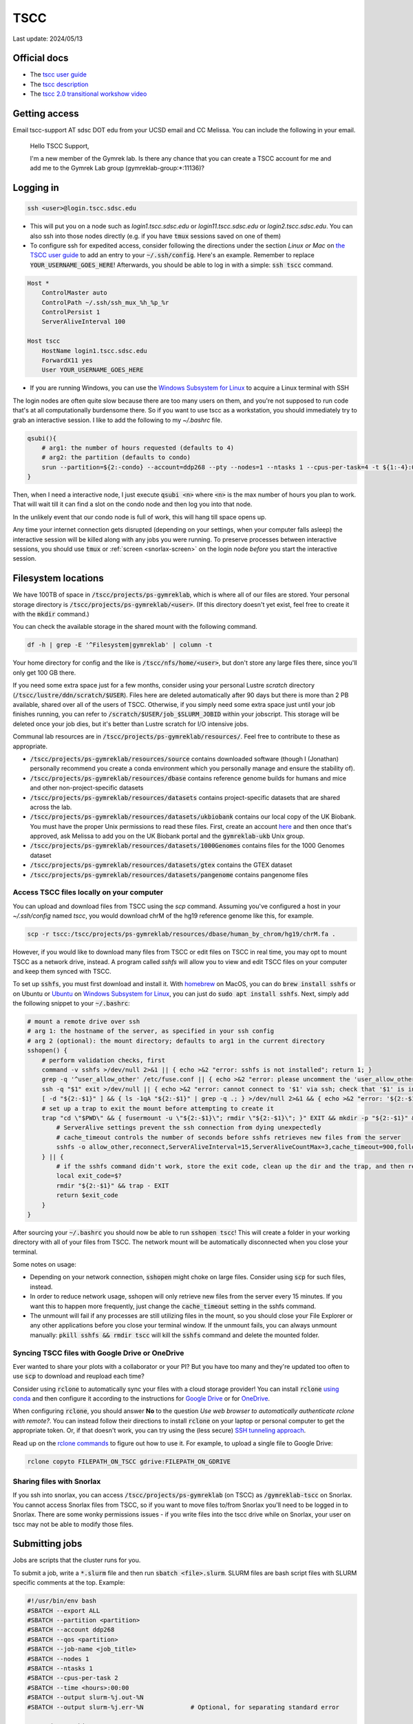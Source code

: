 TSCC
====

Last update: 2024/05/13

Official docs
-------------
* The `tscc user guide <https://www.sdsc.edu/support/user_guides/tscc.html>`_
* The `tscc description <https://www.sdsc.edu/services/hpc/hpc_systems.html#tscc>`_
* The `tscc 2.0 transitional workshow video <https://youtu.be/U_JGz-sQoV4?si=vFXfDWSIribuTLzd>`_

.. _tscc-access:

Getting access
--------------
Email tscc-support AT sdsc DOT edu from your UCSD email and CC Melissa. You can include the following in your email.

  Hello TSCC Support,

  I'm a new member of the Gymrek lab. Is there any chance that you can create a TSCC account for me and add me to the Gymrek Lab group (gymreklab-group:\*:11136)?

Logging in
----------
.. code-block:: bash

  ssh <user>@login.tscc.sdsc.edu

* This will put you on a node such as `login1.tscc.sdsc.edu` or `login11.tscc.sdsc.edu` or `login2.tscc.sdsc.edu`.
  You can also ssh into those nodes directly (e.g. if you have :code:`tmux` sessions saved on one of them)

* To configure ssh for expedited access, consider following the directions under the section *Linux or Mac* on `the TSCC user guide <https://www.sdsc.edu/support/user_guides/tscc.html#Log_in>`_ to add an entry to your :code:`~/.ssh/config`. Here's an example. Remember to replace :code:`YOUR_USERNAME_GOES_HERE`! Afterwards, you should be able to log in with a simple: :code:`ssh tscc` command.

.. code-block:: text

  Host *
      ControlMaster auto
      ControlPath ~/.ssh/ssh_mux_%h_%p_%r
      ControlPersist 1
      ServerAliveInterval 100
  
  Host tscc
      HostName login1.tscc.sdsc.edu
      ForwardX11 yes
      User YOUR_USERNAME_GOES_HERE


* If you are running Windows, you can use the `Windows Subsystem for Linux <https://learn.microsoft.com/en-us/windows/wsl/install#install-wsl-command>`_ to acquire a Linux terminal with SSH

The login nodes are often quite slow because there are too many users on them, and you're not supposed to run code that's
at all computationally burdensome there. So if you want to use tscc as a workstation, you should immediately try to grab an
interactive session. I like to add the following to my `~/.bashrc` file.

.. code-block:: bash

    qsubi(){
        # arg1: the number of hours requested (defaults to 4)
        # arg2: the partition (defaults to condo)
        srun --partition=${2:-condo} --account=ddp268 --pty --nodes=1 --ntasks 1 --cpus-per-task=4 -t ${1:-4}:00:00 --wait=0 --qos=${2:-condo} --export=ALL /bin/bash
    }

Then, when I need a interactive node, I just execute :code:`qsubi <n>` where :code:`<n>` is the max
number of hours you plan to work. That will wait till it can find a slot on the condo node and then log you into
that node.

In the unlikely event that our condo node is full of work, this will hang till space opens up.

Any time your internet connection gets disrupted (depending on your settings, when your computer falls asleep) the 
interactive session will be killed along with any jobs you were running. To preserve processes
between interactive sessions, you should use :code:`tmux` or :ref:`screen <snorlax-screen>` on the login node *before* you start the interactive session.

Filesystem locations
--------------------
We have 100TB of space in :code:`/tscc/projects/ps-gymreklab`, which is where all of our files are stored. Your personal
storage directory is :code:`/tscc/projects/ps-gymreklab/<user>`. (If this directory doesn't yet exist, feel free to create it with the :code:`mkdir` command.)

You can check the available storage in the shared mount with the following command.

.. code-block:: bash

    df -h | grep -E '^Filesystem|gymreklab' | column -t

Your home directory for config and the like is :code:`/tscc/nfs/home/<user>`, but don't store any large files there, since you'll only get 100 GB there.

If you need some extra space just for a few months, consider using your personal Lustre *scratch* directory (:code:`/tscc/lustre/ddn/scratch/$USER`). Files here are deleted automatically after 90 days but there is more than 2 PB available, shared over all of the users of TSCC. Otherwise, if you simply need some extra space just until your job finishes running, you can refer to :code:`/scratch/$USER/job_$SLURM_JOBID` within your jobscript. This storage will be deleted once your job dies, but it's better than Lustre scratch for I/O intensive jobs.

Communal lab resources are in :code:`/tscc/projects/ps-gymreklab/resources/`. Feel free to contribute to these as appropriate.

* :code:`/tscc/projects/ps-gymreklab/resources/source` contains downloaded software (though I (Jonathan) personally recommend
  you create a conda environment which you personally manage and ensure the stability of).
* :code:`/tscc/projects/ps-gymreklab/resources/dbase` contains reference genome builds for humans and mice and other
  non-project-specific datasets
* :code:`/tscc/projects/ps-gymreklab/resources/datasets` contains project-specific datasets that are shared across the lab.
* :code:`/tscc/projects/ps-gymreklab/resources/datasets/ukbiobank` contains our local copy of the UK Biobank. You must have the proper Unix permissions to read these files. First, create an account `here <https://ams.ukbiobank.ac.uk/ams>`_ and then once that's approved, ask Melissa to add you on the UK Biobank portal and the :code:`gymreklab-ukb` Unix group.
* :code:`/tscc/projects/ps-gymreklab/resources/datasets/1000Genomes` contains files for the 1000 Genomes dataset
* :code:`/tscc/projects/ps-gymreklab/resources/datasets/gtex` contains the GTEX dataset
* :code:`/tscc/projects/ps-gymreklab/resources/datasets/pangenome` contains pangenome files

Access TSCC files locally on your computer
^^^^^^^^^^^^^^^^^^^^^^^^^^^^^^^^^^^^^^^^^^
You can upload and download files from TSCC using the `scp` command. Assuming you've configured a host in your `~/.ssh/config` named `tscc`, you would download chrM of the hg19 reference genome like this, for example.

.. code-block:: bash

    scp -r tscc:/tscc/projects/ps-gymreklab/resources/dbase/human_by_chrom/hg19/chrM.fa .

However, if you would like to download many files from TSCC or edit files on TSCC in real time, you may opt to mount TSCC as a network drive, instead. A program called `sshfs` will allow you to view and edit TSCC files on your computer and keep them synced with TSCC.

To set up :code:`sshfs`, you must first download and install it. With `homebrew <https://docs.brew.sh/Installation>`_ on MacOS, you can do :code:`brew install sshfs` or on Ubuntu or `Ubuntu <https://apps.microsoft.com/detail/9pdxgncfsczv>`_ on `Windows Subsystem for Linux <https://learn.microsoft.com/en-us/windows/wsl/install#install-wsl-command>`_, you can just do :code:`sudo apt install sshfs`. Next, simply add the following snippet to your :code:`~/.bashrc`:

.. code-block:: bash

    # mount a remote drive over ssh
    # arg 1: the hostname of the server, as specified in your ssh config
    # arg 2 (optional): the mount directory; defaults to arg1 in the current directory
    sshopen() {
        # perform validation checks, first
        command -v sshfs >/dev/null 2>&1 || { echo >&2 "error: sshfs is not installed"; return 1; }
        grep -q '^user_allow_other' /etc/fuse.conf || { echo >&2 "error: please uncomment the 'user_allow_other' option in /etc/fuse.conf"; return 1; }
        ssh -q "$1" exit >/dev/null || { echo >&2 "error: cannot connect to '$1' via ssh; check that '$1' is in your ~/.ssh/config"; return 1; }
        [ -d "${2:-$1}" ] && { ls -1qA "${2:-$1}" | grep -q .; } >/dev/null 2>&1 && { echo >&2 "error: '${2:-$1}' is not an empty directory; is it already mounted?"; return 1; }
        # set up a trap to exit the mount before attempting to create it
        trap "cd \"$PWD\" && { fusermount -u \"${2:-$1}\"; rmdir \"${2:-$1}\"; }" EXIT && mkdir -p "${2:-$1}" && {
            # ServerAlive settings prevent the ssh connection from dying unexpectedly
            # cache_timeout controls the number of seconds before sshfs retrieves new files from the server
            sshfs -o allow_other,reconnect,ServerAliveInterval=15,ServerAliveCountMax=3,cache_timeout=900,follow_symlinks "$1": "${2:-$1}"
        } || {
            # if the sshfs command didn't work, store the exit code, clean up the dir and the trap, and then return the exit code
            local exit_code=$?
            rmdir "${2:-$1}" && trap - EXIT
            return $exit_code
        }
    }

After sourcing your :code:`~/.bashrc` you should now be able to run :code:`sshopen tscc`! This will create a folder in your working directory with all of your files from TSCC. The network mount will be automatically disconnected when you close your terminal.

Some notes on usage:

* Depending on your network connection, :code:`sshopen` might choke on large files. Consider using :code:`scp` for such files, instead.
* In order to reduce network usage, sshopen will only retrieve new files from the server every 15 minutes. If you want this to happen more frequently, just change the :code:`cache_timeout` setting in the sshfs command.
* The unmount will fail if any processes are still utilizing files in the mount, so you should close your File Explorer or any other applications before you close your terminal window. If the unmount fails, you can always unmount manually: :code:`pkill sshfs && rmdir tscc` will kill the :code:`sshfs` command and delete the mounted folder.

Syncing TSCC files with Google Drive or OneDrive
^^^^^^^^^^^^^^^^^^^^^^^^^^^^^^^^^^^^^^^^^^^^^^^^
Ever wanted to share your plots with a collaborator or your PI? But you have too many and they're updated too often to use :code:`scp` to download and reupload each time?

Consider using :code:`rclone` to automatically sync your files with a cloud storage provider! You can install :code:`rclone` `using conda <https://anaconda.org/conda-forge/rclone>`_ and then configure it according to the instructions for `Google Drive <https://rclone.org/drive>`_ or for `OneDrive <https://rclone.org/onedrive>`_.

When configuring :code:`rclone`, you should answer **No** to the question *Use web browser to automatically authenticate rclone with remote?*. You can instead follow their directions to install :code:`rclone` on your laptop or personal computer to get the appropriate token. Or, if that doesn't work, you can try using the (less secure) `SSH tunneling approach <https://rclone.org/remote_setup/#configuring-using-ssh-tunnel>`_.

Read up on the `rclone commands <https://rclone.org/commands>`_ to figure out how to use it. For example, to upload a single file to Google Drive:

.. code-block:: bash

    rclone copyto FILEPATH_ON_TSCC gdrive:FILEPATH_ON_GDRIVE

Sharing files with Snorlax
^^^^^^^^^^^^^^^^^^^^^^^^^^

If you ssh into snorlax, you can access :code:`/tscc/projects/ps-gymreklab` (on TSCC) as :code:`/gymreklab-tscc` on Snorlax.
You cannot access Snorlax files from TSCC, so if you want to move files to/from Snorlax you'll need to be logged in to Snorlax.
There are some wonky permissions issues - if you write files into the tscc drive while on Snorlax, your user on tscc may not
be able to modify those files.

.. _tscc-submitting-jobs:

Submitting jobs
---------------
Jobs are scripts that the cluster runs for you. 

To submit a job, write a :code:`*.slurm` file and then run :code:`sbatch <file>.slurm`.
SLURM files are bash script files with SLURM specific comments at the top.
Example:

.. code-block:: bash

  #!/usr/bin/env bash
  #SBATCH --export ALL
  #SBATCH --partition <partition>
  #SBATCH --account ddp268
  #SBATCH --qos <partition>
  #SBATCH --job-name <job_title>
  #SBATCH --nodes 1
  #SBATCH --ntasks 1
  #SBATCH --cpus-per-task 2
  #SBATCH --time <hours>:00:00
  #SBATCH --output slurm-%j.out-%N
  #SBATCH --output slurm-%j.err-%N             # Optional, for separating standard error
  
  # ... do something ... 

Google "SLURM" to look up more information about these flags. In terms of naming conventions:
TSCC uses the job scheduler called SLURM and `sbatch` is the name of the command to submit a job to `SLURM`

The general workflow is to submit many jobs using the same SLURM file, each with slightly different environment variable inputs
telling them to work on different input files. See below.

Notes:

* Aside from the first shebang line, SLURM will stop looking for settings after the first line that does not start with :code:`#SBATCH`.
  This includes blank lines and lines with comments.
* The value for :code:`--account` is specific to our lab. If you aren't in our lab, you can use :code:`sacctmgr show assoc user=$USER format=account` to determine your lab's account.
* If you don't use the :code:`--mem` option to specify how much memory you need, your job will be allocated 1 GB of memory per core.
  So, for example, if you ask for 4 CPU cores in your job but don't specify the memory, then by default you will get 4 GB of memory.
  If you want more memory, you can either request more processors (ex: :code:`--cpus-per-task 4`) or explicitly specify the memory (ex: :code:`--mem 2G`).
  Note that the lab will be charged according to both the number of processors and amount of memory that you request, so it's best to request as few of both resources as you need.
  For more details about job charging, refer to the `TSCC website <https://www.sdsc.edu/support/user_guides/tscc.html#condo_job_charging>`__.
* Don't request more than one node per job. That means you would be managing inter-node inter-process communication yourself. (e.g. message 
  passing). Instead, just submit more jobs
* If :code:`<log_dir>` is mistyped, the job will not run. Double check that location before you submit.
* There may be an optional shebang line at the start of the file, but no blank or other lines between the beginning and the :code:`#SBATCH` lines
* None of the SLURM settings can access environment variables. If you want to set a value (e.g. the log directory) dynamically, you'll
  need to dynamically generate the SLURM file.
* SLURM does not support using environment variables in :code:`#SBATCH` lines in scripts. If you wish to use
  environment variables to set such values, you must pass them to the :code:`sbatch` command directly
  (e.g. :code:`sbatch --output=$SOMEWHERE/out slurm_script.sh`) 

Partitions
^^^^^^^^^^
We have access to two partitions: :code:`condo` and :code:`hotel`. There are two types of hotel nodes: (1) 36 cores, 192 GB of memory; (2) 28 cores, 128 GB of memory. Nodes on :code:`condo` have varying specifications.

Note: TSCC 1.0 had a :code:`home` partition that was accessible by only members of our lab. On TSCC 2.0, this has been removed. You should use :code:`condo` instead.

First consider :code:`condo`

* We have a large number of compute hours here, and they are cheap
* Jobs may be `preempted <https://slurm.schedmd.com/preempt.html>`_ after 8 hrs but can run for up to 14 days
* The architectures of condo nodes vary wildly - if you might hit the mem/core or cores/node limit, go to hotel where (last I checked) you always get at least 4.57 GB memory/node and at least up to 28 cores/node.

.. warning::
  As of the migration to TSCC 2.0 (in Jan 2024), our lab no longer has a hotel allocation!
  But we will continue to include the :code:`hotel` documentation below in case we ever obtain an allocation again.

If you need more than 8 hours, consider :code:`hotel`:

* Compute hours are more expensive here than on :code:`condo`
* Max walltime is 7 days (168 hours)
* If your job(s) need many processors or a lot of memory on :code:`hotel`, please send a message in the :code:`#computing` channel of our Slack to give everyone a heads up. At any given time, members of our lab cannot **collectively** use more than 36 processors and 192 GB of memory on :code:`hotel`. To check whether these limits have changed, you can run the following.

.. code-block:: bash

    sacctmgr show qos format=Name%20,priority,gracetime,PreemptExemptTime,maxwall,MaxTRES%30,GrpTRES%30 where qos=hcg-ddp268

So if you start a 36-core / 192GB memory job (or multiple jobs that use either a total of 36 cores OR a total of 192GB memory), then everyone else in our lab who submits to the :code:`hotel` partition will see their jobs wait in the queue until yours are finished. These limits are set according to the number of nodes that our lab has contributed to the :code:`hotel` partition. Jobs submitted to the :code:`condo` partition are not subject to this group limit. For more information about account limits, including info about viewing your account usage, read `the section of the TSCC docs titled "Managing Your User Account" <https://sdsc.edu/support/user_guides/tscc.html#tscc_client>`_. For example, you can get a lot of information by using the `tscc_client`:

.. code-block:: bash

    module load sdsc
    tscc_client -A ddp268

Env Variables and Submitting Many Jobs
^^^^^^^^^^^^^^^^^^^^^^^^^^^^^^^^^^^^^^
To pass an environment variable to a job, make sure the :code:`#SBATCH --export ALL` flag is set in the SLURM file or run

.. code-block:: bash

    sbatch <file>.slurm --export "<var1>=<value1>,<var2>=<value2>,..."

You should then be able to access those values in the script using :code:`$var1` and so on.

Here's an example for how to submit many jobs. Suppose your current directory is::

  process-vcf.slurm
  vcfs_dir/
    vcf1.vcf.gz
    vcf2.vcf.gz
    ...

:code:`process-vcf.slurm`:

.. code-block:: bash

  #!/usr/bin/env bash
  #SBATCH other settings
  #SBATCH ...
  
  # echo the input args so you can distinguish betweeen jobs from their log files
  echo "Working on VCF $VCF" 
  >&2 echo "Working on VCF $VCF"

  # ... do something with a vcf ... 
  process $VCF

To launch the jobs::

  for vcf in vcfs_dir ; do sbatch --export "VCF=$vcf" process-vcf.slurm; done

You can also pass arguments to any :code:`.slurm` script just as you would a regular bash script. Consider the following example.

.. code-block:: bash

  #!/usr/bin/env bash
  #SBATCH other settings
  #SBATCH ...

  # copy the first argument of the script into the "VCF" variable
  VCF="$1"
  
  # echo the input args so you can distinguish betweeen jobs from their log files
  echo "Working on VCF $VCF" 
  >&2 echo "Working on VCF $VCF"

  # ... do something with a vcf ... 
  process $VCF

To launch the jobs::

  for vcf in vcfs_dir ; do sbatch process-vcf.slurm "$vcf"; done

Managing jobs
-------------
Listing current jobs: :code:`squeue -u <user>`. To look at a single job, use :code:`squeue -j <jobid>`.
To list maximum information about a job, use :code:`squeue -l -j <jobid>`

The output flag determines the file that stdout is written to. This must be a file, not a directory.
You can use some placeholders in the output location such as `%x` for job name and `%j` for job id.

Use the error flag to choose stderr's output location. If not specifie, it will go to the output location.

To delete a running or queued job: :code:`scancel <jobID>`. To delete all running or queued jobs:
:code:`scancel -u $USER`

To figure out why a job is queued use :code:`scontrol show job <your_job_number>`

Debugging jobs the OS killed
^^^^^^^^^^^^^^^^^^^^^^^^^^^^
#. Look at the standard output and standard error files. Any error messages should be there.
#. ssh into the node. You can do this to any node, but if you run a large process the OS will kill you because you have not been scheduled to that node. You can figure out the name of the node assigned to your job using :code:`squeue` once the status of the job is "RUNNING".
#. Scan the os logs for a killed process :code:`dmesg -T | grep <jobid>`
#. If there are any messages stating that your job was "Killed", its usually a sign that you ran out of memory. You can request more memory by resubmitting the job with the :code:`--mem` parameter. For ex: :code:`--mem 8G`

Get Slack notifications when your jobs finish
^^^^^^^^^^^^^^^^^^^^^^^^^^^^^^^^^^^^^^^^^^^^^
1. Add `Slack's Incoming Webhooks App <https://slack.com/apps/A0F7XDUAZ-incoming-webhooks>`_ to your workspace and during the set up, make the app post to your own personal channel (ex: :code:`@arya`).
2. Once you've added the app, make note of the webhook URL it provides.
3. Execute the following command to define a command named :code:`slack` in your :code:`~/.bashrc` file, making sure to replace :code:`WEBHOOK_URL` with the webhook URL from step 2.

  .. code-block:: bash

    echo 'slack(){ curl -X POST --data-urlencode "payload={\"text\": \"$1\"}" WEBHOOK_URL; } && export -f slack' >> ~/.bashrc

4. Close and re-open your terminal / ssh connection or run :code:`source ~/.bashrc`. You should now be able to send yourself a Slack message by typing :code:`slack 'hello world'`
5. Create your job script and make sure to specify :code:`#SBATCH --export ALL` at the top. At the end of your job script, add something like the following.

  .. code-block:: bash

    slack "your job terminated with exit status $?"

Installing software
-------------------
The best practice is for each user of TSCC to use conda to install their own software. Run these commands to download, install, and configure conda properly on TSCC:

.. code-block:: bash

  wget https://github.com/conda-forge/miniforge/releases/latest/download/Miniforge3-Linux-x86_64.sh
  bash Miniforge3-Linux-x86_64.sh -b -u
  rm Miniforge3-Linux-x86_64.sh
  source ~/miniforge3/bin/activate
  conda init bash
  conda config --add channels nodefaults
  conda config --add channels bioconda
  conda config --add channels conda-forge
  conda config --set channel_priority strict
  conda config --set auto_activate_base false
  conda update -n base -y --all

.. note::
    Make sure to never install software with conda on a login node! It will take a long time and slow down the login node for other TSCC users.

If you are feeling lazy, you can also use the :code:`module` system to load preconfigured software tools.
Refer to `the TSCC documentation <https://www.sdsc.edu/support/user_guides/tscc.html#env_modules>`_ for more information.

.. warning::
  Software available through the module system is usually out of date and cannot be easily updated.
  It's also unlikely that collaborators/reviewers will be able to run your code once you're ready to share it with them, since,
  unlike with conda, the module system doesn't offer a way to share your software environment with non-TSCC users.
  For these reasons, we do not recommend using the :code:`module` system.

Using containers
----------------
You can also load software via containers. Unfortunately, Docker is not available on TSCC and cannot be installed. Instead, you can use singularity (which was recently renamed to apptainer). First, run :code:`module load singularity` to make the :code:`singularity` command available. Refer to `the apptainer documentation <https://apptainer.org/documentation>`_ for usage information.

For example, to grab a bash shell with TRTools:

.. code-block:: bash

  singularity shell --bind /tscc docker://quay.io/biocontainers/trtools:6.0.1--pyhdfd78af_0

Or, to run the :code:`dumpSTR --help` command, for example:

.. code-block:: bash

  singularity exec --bind /tscc docker://quay.io/biocontainers/trtools:6.0.1--pyhdfd78af_0 dumpSTR --help

You can find containers for all Bioconda packages on `the Biocontainers registry <https://biocontainers.pro/registry>`_.

.. warning::
  You must provide :code:`--bind /tscc` if you want to have access to files in the :code:`/tscc` directory within the container.

Managing funds
--------------
.. code-block:: bash

  /cm/shared/apps/sdsc/1.0/bin/tscc_client.sh -A ddp268

Refer to `this page of the TSCC docs <https://www.sdsc.edu/support/user_guides/tscc.html#tscc_client>`_ for more info.

Using Jupyter
-------------
Looking for a way to edit code that you've stored on TSCC?

Before considering Jupyter, you may want to try `VSCode's Remote Development Extension <https://code.visualstudio.com/docs/remote/ssh>`_, which is usually easier to set up. You can also edit Jupyter notebooks with VSCode.

Otherwise, you can follow `these instructions to set up and run Jupyter from TSCC <https://bioinfo-ucsd-wiki.readthedocs.io/docs/jupyter_setup.html>`_.
Make sure to perform any :code:`conda` installations on an interactive node. Also, please note that you will need to perform a few extra steps to use :code:`jupyter` on TSCC, as described in the section `Usage on an HPC <https://bioinfo-ucsd-wiki.readthedocs.io/docs/jupyter_setup.html#usage-on-an-hpc>`_

Using graphical applications
----------------------------
It's easy to execute applications with graphics (like IGV or matplotlib) on TSCC!
Graphical applications typically rely on a port number defined in an environment variabled called :code:`$DISPLAY`.
When you run IGV, it will attach itself to this port and send you graphical messages according to a standard called *X11*.
On the receiving end, your laptop or local computer interprets these messages through the port using an application called *an X11 client*.
The X11 client will use the messages to figure out how to display your IGV window on your computer.

..
  TODO: figure out how to set up an X11 client on Macs

1. First, you'll need to install and set up an X11 client on your laptop. Windows users relying on Windows Subsystem Linux can skip this step, since `WSL has a built-in X11 client <https://learn.microsoft.com/en-us/windows/wsl/tutorials/gui-apps>`_.
2. When ssh-ing into TSCC, make sure to forward the :code:`$DISPLAY` variable through the tunnel by passing the :code:`-X` parameter to TSCC.

.. code-block:: bash

  ssh -X <user>@login.tscc.sdsc.edu

3. When grabbing an interactive node, make sure to forward the :code:`$DISPLAY` variable to the node by passing the :code:`--x11` parameter to :code:`srun`.

.. code-block:: bash

  srun --x11 ...

4. Now, just run your graphical application on the interactive node! A window should pop up when your display is ready.

Using Snakemake
---------------
To integrate Snakemake with SLURM, you must first install the SLURM Snakemake executor along with Snakemake.
Create a new environment with both packages:

.. code-block:: bash

  conda create -y -n snakemake -c conda-forge -c bioconda snakemake-executor-plugin-slurm 'snakemake>=8'
  conda activate snakemake

When structuring your Snakemake project, please consider using `the official recommended directory structure <https://snakemake.readthedocs.io/en/stable/snakefiles/deployment.html#distribution-and-reproducibility>`_ and `template <https://github.com/snakemake-workflows/snakemake-workflow-template>`_.

Within the top level directory of the project (where the :code:`config/` and :code:`workflow/` directories are located), I recommend creating a :code:`profile/` directory.
Inside that folder, create another directory called :code:`slurm` and a file within it :code:`profile/slurm/config.yaml`.
When executing Snakemake, you can specify the path to this profile via :code:`--workflow-profile profile/slurm`

You should store default arguments/options to :code:`snakemake` in the :code:`config.yaml` file.
For SLURM, I suggest including the following lines:

.. code-block::

  jobs: 16
  cores: 16
  use-conda: true
  latency-wait: 60
  keep-going: true
  conda-frontend: conda

  executor: slurm
  default-resources:
    nodes: 1
    runtime: 10
    slurm_account: ddp268
    slurm_partition: condo
    slurm_extra: "'--qos=condo'"

This will configure Snakemake to automatically submit the steps of your workflow as SLURM jobs.
It will ensure that at most 16 jobs are running simultaneously and at most 16 CPUs are in use simultaneously.
You can increase these values if you'd like, but please be mindful of requesting too many resources at once so that you're not impacting the work of others in our lab.

By default, this configuration will submit jobs to the :code:`condo` queue and allocate 10 minutes for each job.
But you can override any of the values in the :code:`default-resources` section on a per-rule basis by specifying them in the `resources directive <https://snakemake.readthedocs.io/en/stable/snakefiles/rules.html#resources>`_ of a rule.
Each step in the workflow will be allocated 1 CPU by default unless you request additonal CPUs via `the threads directive <https://snakemake.readthedocs.io/en/stable/snakefiles/rules.html#threads>`_

Please note that if you try to run Snakemake from a login node, it will simply hang indefinitely.
For this reason, I recommend running Snakemake from an interactive node or creating a :code:`.slurm` batch script for running Snakemake according to :ref:`the instructions above <tscc-submitting-jobs>`.
Here's an example of one.

.. code-block:: bash

  #!/usr/bin/env bash
  #SBATCH --export ALL
  #SBATCH --partition condo
  #SBATCH --account ddp268
  #SBATCH --qos condo
  #SBATCH --job-name smk
  #SBATCH --nodes 1
  #SBATCH --ntasks 1
  #SBATCH --cpus-per-task 1
  #SBATCH --mem 2G
  #SBATCH --time 1:00:00
  #SBATCH --output /dev/null

  # An example bash script demonstrating how to run the entire snakemake pipeline
  # This script creates a log file in the execution directory

  # clear anything left over in the log file
  echo ""> log

  # try to find and activate the snakemake conda env if we need it
  if ! command -v 'snakemake' &>/dev/null && \
    command -v 'conda' &>/dev/null && \
    [ "$CONDA_DEFAULT_ENV" != "snakemake" ] && \
    conda info --envs | grep "$CONDA_ROOT/snakemake" &>/dev/null; then
          echo "Snakemake not detected. Attempting to switch to snakemake environment." >> log
          eval "$(conda shell.bash hook)"
          conda activate snakemake
  fi

  # Pass any parameters to this script as additional arguments to snakemake via "$@"
  # For example, to execute a dry-run: 'sbatch smk.slurm -np' instead of 'sbatch smk.slurm'
  snakemake \
  --workflow-profile profile/slurm \
  --rerun-trigger {mtime,params,input} \
  "$@" &>log

  exit_code="$?"
  if command -v 'slack' &>/dev/null; then
      if [ "$exit_code" -eq 0 ]; then
          slack "snakemake finished successfully" &>/dev/null
      else
          slack "snakemake failed" &>/dev/null
          slack "$(tail -n4 log)" &>/dev/null
      fi
  fi
  exit "$exit_code"

Let's assume that you name the file :code:`run.bash` and mark it as executable with :code:`chmod u+x run.bash`.
Then you can run it on an interactive node with:

.. code-block:: bash

  ./run.bash

Or on a login node with:

.. code-block:: bash

  sbatch run.bash

You can override the default :code:`sbatch` parameters or :code:`snakemake` profile values directly from the command-line. For example, you can perform `a dry-run <https://snakemake.readthedocs.io/en/stable/executing/cli.html#useful-command-line-arguments>`_ of the workflow like this:

.. code-block:: bash

  sbatch --time 0:10:00 run.bash -np
